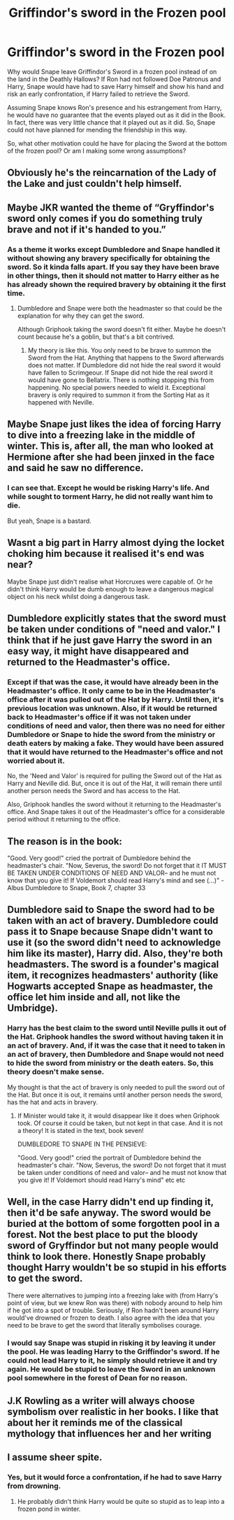#+TITLE: Griffindor's sword in the Frozen pool

* Griffindor's sword in the Frozen pool
:PROPERTIES:
:Author: kishorekumar_a
:Score: 10
:DateUnix: 1591010197.0
:DateShort: 2020-Jun-01
:END:
Why would Snape leave Griffindor's Sword in a frozen pool instead of on the land in the Deathly Hallows? If Ron had not followed Doe Patronus and Harry, Snape would have had to save Harry himself and show his hand and risk an early confrontation, if Harry failed to retrieve the Sword.

Assuming Snape knows Ron's presence and his estrangement from Harry, he would have no guarantee that the events played out as it did in the Book. In fact, there was very little chance that it played out as it did. So, Snape could not have planned for mending the friendship in this way.

So, what other motivation could he have for placing the Sword at the bottom of the frozen pool? Or am I making some wrong assumptions?


** Obviously he's the reincarnation of the Lady of the Lake and just couldn't help himself.
:PROPERTIES:
:Author: ShredofInsanity
:Score: 13
:DateUnix: 1591021192.0
:DateShort: 2020-Jun-01
:END:


** Maybe JKR wanted the theme of “Gryffindor's sword only comes if you do something truly brave and not if it's handed to you.”
:PROPERTIES:
:Author: -ariose-
:Score: 7
:DateUnix: 1591014297.0
:DateShort: 2020-Jun-01
:END:

*** As a theme it works except Dumbledore and Snape handled it without showing any bravery specifically for obtaining the sword. So it kinda falls apart. If you say they have been brave in other things, then it should not matter to Harry either as he has already shown the required bravery by obtaining it the first time.
:PROPERTIES:
:Author: kishorekumar_a
:Score: 4
:DateUnix: 1591018744.0
:DateShort: 2020-Jun-01
:END:

**** Dumbledore and Snape were both the headmaster so that could be the explanation for why they can get the sword.

Although Griphook taking the sword doesn't fit either. Maybe he doesn't count because he's a goblin, but that's a bit contrived.
:PROPERTIES:
:Author: -ariose-
:Score: 5
:DateUnix: 1591019527.0
:DateShort: 2020-Jun-01
:END:

***** My theory is like this. You only need to be brave to summon the Sword from the Hat. Anything that happens to the Sword afterwards does not matter. If Dumbledore did not hide the real sword it would have fallen to Scrimgeour. If Snape did not hide the real sword it would have gone to Bellatrix. There is nothing stopping this from happening. No special powers needed to wield it. Exceptional bravery is only required to summon it from the Sorting Hat as it happened with Neville.
:PROPERTIES:
:Author: kishorekumar_a
:Score: 4
:DateUnix: 1591022139.0
:DateShort: 2020-Jun-01
:END:


** Maybe Snape just likes the idea of forcing Harry to dive into a freezing lake in the middle of winter. This is, after all, the man who looked at Hermione after she had been jinxed in the face and said he saw no difference.
:PROPERTIES:
:Author: Taure
:Score: 23
:DateUnix: 1591011127.0
:DateShort: 2020-Jun-01
:END:

*** I can see that. Except he would be risking Harry's life. And while sought to torment Harry, he did not really want him to die.

But yeah, Snape is a bastard.
:PROPERTIES:
:Author: kishorekumar_a
:Score: 5
:DateUnix: 1591018848.0
:DateShort: 2020-Jun-01
:END:


** Wasnt a big part in Harry almost dying the locket choking him because it realised it's end was near?

Maybe Snape just didn't realise what Horcruxes were capable of. Or he didn't think Harry would be dumb enough to leave a dangerous magical object on his neck whilst doing a dangerous task.
:PROPERTIES:
:Author: Caramelthedog
:Score: 4
:DateUnix: 1591021515.0
:DateShort: 2020-Jun-01
:END:


** Dumbledore explicitly states that the sword must be taken under conditions of "need and valor." I think that if he just gave Harry the sword in an easy way, it might have disappeared and returned to the Headmaster's office.
:PROPERTIES:
:Author: ashenputtel
:Score: 3
:DateUnix: 1591037534.0
:DateShort: 2020-Jun-01
:END:

*** Except if that was the case, it would have already been in the Headmaster's office. It only came to be in the Headmaster's office after it was pulled out of the Hat by Harry. Until then, it's previous location was unknown. Also, if it would be returned back to Headmaster's office if it was not taken under conditions of need and valor, then there was no need for either Dumbledore or Snape to hide the sword from the ministry or death eaters by making a fake. They would have been assured that it would have returned to the Headmaster's office and not worried about it.

No, the 'Need and Valor' is required for pulling the Sword out of the Hat as Harry and Neville did. But, once it is out of the Hat, it will remain there until another person needs the Sword and has access to the Hat.

Also, Griphook handles the sword without it returning to the Headmaster's office. And Snape takes it out of the Headmaster's office for a considerable period without it returning to the office.
:PROPERTIES:
:Author: kishorekumar_a
:Score: 1
:DateUnix: 1591063351.0
:DateShort: 2020-Jun-02
:END:


** The reason is in the book:

"Good. Very good!" cried the portrait of Dumbledore behind the headmaster's chair. "Now, Severus, the sword! Do not forget that it IT MUST BE TAKEN UNDER CONDITIONS OF NEED AND VALOR-- and he must not know that you give it! If Voldemort should read Harry's mind and see (...)" - Albus Dumbledore to Snape, Book 7, chapter 33
:PROPERTIES:
:Author: fra080389
:Score: 3
:DateUnix: 1591089336.0
:DateShort: 2020-Jun-02
:END:


** Dumbledore said to Snape the sword had to be taken with an act of bravery. Dumbledore could pass it to Snape because Snape didn't want to use it (so the sword didn't need to acknowledge him like its master), Harry did. Also, they're both headmasters. The sword is a founder's magical item, it recognizes headmasters' authority (like Hogwarts accepted Snape as headmaster, the office let him inside and all, not like the Umbridge).
:PROPERTIES:
:Author: fra080389
:Score: 3
:DateUnix: 1591023516.0
:DateShort: 2020-Jun-01
:END:

*** Harry has the best claim to the sword until Neville pulls it out of the Hat. Griphook handles the sword without having taken it in an act of bravery. And, if it was the case that it need to taken in an act of bravery, then Dumbledore and Snape would not need to hide the sword from ministry or the death eaters. So, this theory doesn't make sense.

My thought is that the act of bravery is only needed to pull the sword out of the Hat. But once it is out, it remains until another person needs the sword, has the hat and acts in bravery.
:PROPERTIES:
:Author: kishorekumar_a
:Score: 0
:DateUnix: 1591063935.0
:DateShort: 2020-Jun-02
:END:

**** If Minister would take it, it would disappear like it does when Griphook took. Of course it could be taken, but not kept in that case. And it is not a theory! It is stated in the text, book seven!

DUMBLEDORE TO SNAPE IN THE PENSIEVE:

"Good. Very good!" cried the portrait of Dumbledore behind the headmaster's chair. "Now, Severus, the sword! Do not forget that it must be taken under conditions of need and valor-- and he must not know that you give it! If Voldemort should read Harry's mind" etc etc
:PROPERTIES:
:Author: fra080389
:Score: 1
:DateUnix: 1591082277.0
:DateShort: 2020-Jun-02
:END:


** Well, in the case Harry didn't end up finding it, then it'd be safe anyway. The sword would be buried at the bottom of some forgotten pool in a forest. Not the best place to put the bloody sword of Gryffindor but not many people would think to look there. Honestly Snape probably thought Harry wouldn't be so stupid in his efforts to get the sword.

There were alternatives to jumping into a freezing lake with (from Harry's point of view, but we knew Ron was there) with nobody around to help him if he got into a spot of trouble. Seriously, if Ron hadn't been around Harry would've drowned or frozen to death. I also agree with the idea that you need to be brave to get the sword that literally symbolises courage.
:PROPERTIES:
:Author: LEMONFEET1062
:Score: 2
:DateUnix: 1591016618.0
:DateShort: 2020-Jun-01
:END:

*** I would say Snape was stupid in risking it by leaving it under the pool. He was leading Harry to the Griffindor's sword. If he could not lead Harry to it, he simply should retrieve it and try again. He would be stupid to leave the Sword in an unknown pool somewhere in the forest of Dean for no reason.
:PROPERTIES:
:Author: kishorekumar_a
:Score: 0
:DateUnix: 1591019098.0
:DateShort: 2020-Jun-01
:END:


** J.K Rowling as a writer will always choose symbolism over realistic in her books. I like that about her it reminds me of the classical mythology that influences her and her writing
:PROPERTIES:
:Author: Brilliant_Sea
:Score: 2
:DateUnix: 1591050835.0
:DateShort: 2020-Jun-02
:END:


** I assume sheer spite.
:PROPERTIES:
:Author: Notus_Oren
:Score: 4
:DateUnix: 1591015681.0
:DateShort: 2020-Jun-01
:END:

*** Yes, but it would force a confrontation, if he had to save Harry from drowning.
:PROPERTIES:
:Author: kishorekumar_a
:Score: 1
:DateUnix: 1591018800.0
:DateShort: 2020-Jun-01
:END:

**** He probably didn't think Harry would be quite so stupid as to leap into a frozen pond in winter.
:PROPERTIES:
:Author: Notus_Oren
:Score: 2
:DateUnix: 1591018847.0
:DateShort: 2020-Jun-01
:END:
